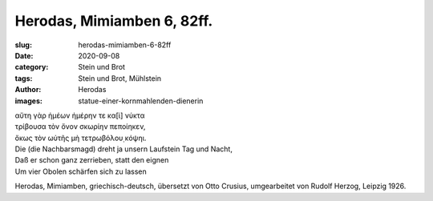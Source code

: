 Herodas, Mimiamben 6, 82ff.
===========================

:slug: herodas-mimiamben-6-82ff
:date: 2020-09-08
:category: Stein und Brot
:tags: Stein und Brot, Mühlstein
:author: Herodas
:images: statue-einer-kornmahlenden-dienerin

.. class:: original greek

    | αὔτη γὰρ ἠμέων ἠμέρην τε κα[ὶ] νύκτα
    | τρίβουσα τὸν ὄνον σκωρίην πεποίηκεν,
    | ὄκως τὸν ωὐτῆς μὴ τετρωβόλου̣ κόψηι.

.. class:: translation

    | Die (die Nachbarsmagd) dreht ja unsern Laufstein Tag und Nacht,
    | Daß er schon ganz zerrieben, statt den eignen
    | Um vier Obolen schärfen sich zu lassen

.. class:: translation-source

    Herodas, Mimiamben, griechisch-deutsch, übersetzt von Otto Crusius, umgearbeitet von Rudolf Herzog, Leipzig 1926.

